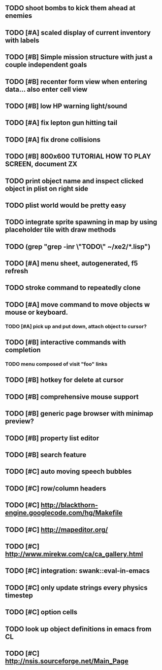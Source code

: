 ** TODO shoot bombs to kick them ahead at enemies
** TODO [#A] scaled display of current inventory with labels
** TODO [#B] Simple mission structure with just a couple independent goals
** TODO [#B] recenter form view when entering data... also enter cell view
** TODO [#B] low HP warning light/sound
** TODO [#A] fix lepton gun hitting tail
** TODO [#A] fix drone collisions
** TODO [#B] 800x600 TUTORIAL HOW TO PLAY SCREEN, document ZX

** TODO print object name and inspect clicked object in plist on right side
** TODO plist world would be pretty easy
** TODO integrate sprite spawning in map by using placeholder tile with draw methods
** TODO (grep "grep -inr \"TODO\" ~/xe2/*.lisp")
** TODO [#A] *menu* sheet, autogenerated, f5 refresh
** TODO stroke command to repeatedly clone
** TODO [#A] move command to move objects w mouse or keyboard.
*** TODO [#A] pick up and put down, attach object to cursor? 
** TODO [#B] interactive commands with completion
*** TODO menu composed of visit "foo" links
** TODO [#B] hotkey for delete at cursor
** TODO [#B] comprehensive mouse support
** TODO [#B] generic page browser with minimap preview?
** TODO [#B] property list editor
** TODO [#B] search feature 
** TODO [#C] auto moving speech bubbles
** TODO [#C] row/column headers
** TODO [#C] http://blackthorn-engine.googlecode.com/hg/Makefile
** TODO [#C] http://mapeditor.org/
** TODO [#C] http://www.mirekw.com/ca/ca_gallery.html
** TODO [#C] integration: swank::eval-in-emacs
** TODO [#C] only update strings every physics timestep
** TODO [#C] option cells
** TODO look up object definitions in emacs from CL
** TODO [#C] http://nsis.sourceforge.net/Main_Page
